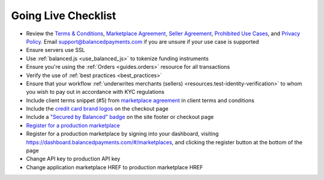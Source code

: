 Going Live Checklist
======================

- Review the `Terms & Conditions <https://www.balancedpayments.com/terms/>`_,
  `Marketplace Agreement <https://www.balancedpayments.com/terms/marketplaceagreement>`_,
  `Seller Agreement <https://www.balancedpayments.com/terms/selleragreement>`_,
  `Prohibited Use Cases <https://support.balancedpayments.com/hc/en-us/articles/200712784-What-businesses-are-prohibited-from-using-Balanced->`_,
  and `Privacy Policy <https://www.balancedpayments.com/privacy>`_. Email
  support@balancedpayments.com if you are unsure if your use case is supported
- Ensure servers use SSL
- Use :ref:`balanced.js <use_balanced_js>` to tokenize funding instruments
- Ensure you're using the :ref:`Orders <guides.orders>` resource for all transactions
- Verify the use of :ref:`best practices <best_practices>`
- Ensure that your workflow :ref:`underwrites merchants (sellers) <resources.test-identity-verification>` to whom you wish to pay out in accordance with KYC regulations
- Include client terms snippet (#5) from `marketplace agreement <https://www.balancedpayments.com/terms/marketplaceagreement>`__ in client terms and conditions
- Include the `credit card brand logos <http://www.quora.com/Balanced/I-am-in-the-process-of-adding-Balanced-to-my-site-and-want-to-use-the-Balanced-logo-Is-that-allowed>`__ on the checkout page
- Include a `"Secured by Balanced" badge <https://github.com/balanced/balanced-dashboard/issues/24#issuecomment-17952768>`__ on the site footer or checkout page
- `Register for a production marketplace <#obtain-a-production-marketplace>`_
- Register for a production marketplace by signing into your dashboard, visiting https://dashboard.balancedpayments.com/#/marketplaces, and clicking the register button at the bottom of the page
- Change API key to production API key
- Change application marketplace HREF to production marketplace HREF
